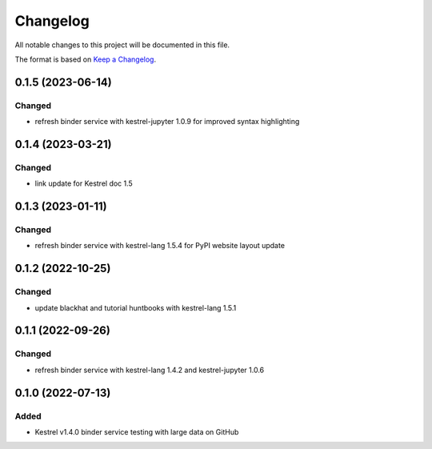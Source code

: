 =========
Changelog
=========

All notable changes to this project will be documented in this file.

The format is based on `Keep a Changelog`_.

0.1.5 (2023-06-14)
==================

Changed
-------

- refresh binder service with kestrel-jupyter 1.0.9 for improved syntax highlighting

0.1.4 (2023-03-21)
==================

Changed
-------

- link update for Kestrel doc 1.5

0.1.3 (2023-01-11)
==================

Changed
-------

- refresh binder service with kestrel-lang 1.5.4 for PyPI website layout update

0.1.2 (2022-10-25)
==================

Changed
-------

- update blackhat and tutorial huntbooks with kestrel-lang 1.5.1

0.1.1 (2022-09-26)
==================

Changed
-------

- refresh binder service with kestrel-lang 1.4.2 and kestrel-jupyter 1.0.6

0.1.0 (2022-07-13)
==================

Added
-----

- Kestrel v1.4.0 binder service testing with large data on GitHub

.. _Keep a Changelog: https://keepachangelog.com/en/1.0.0/
